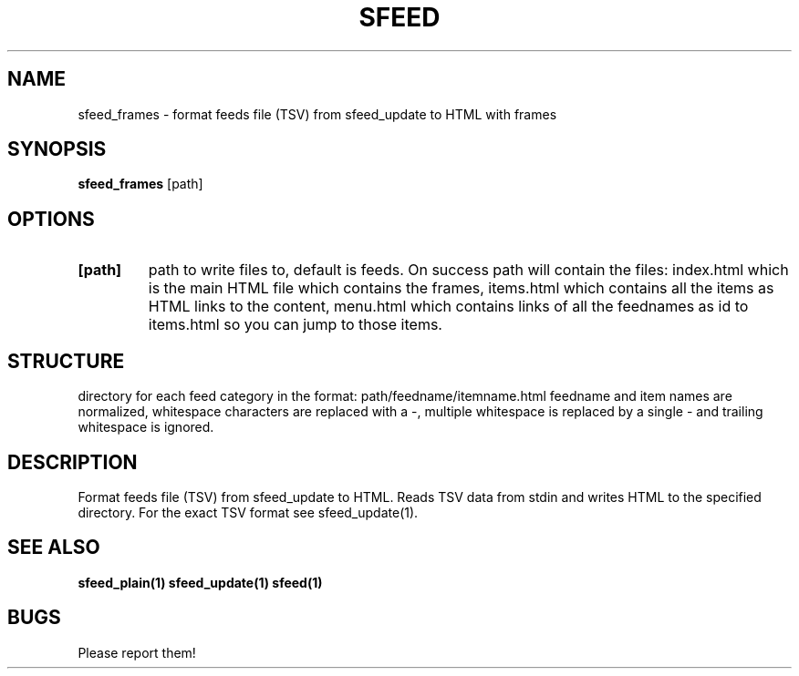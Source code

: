 .TH SFEED 1 sfeed\-VERSION
.SH NAME
sfeed_frames \- format feeds file (TSV) from sfeed_update to HTML with frames
.SH SYNOPSIS
.B sfeed_frames
.RB [path]
.SH OPTIONS
.TP
.B [path]
path to write files to, default is feeds. On success path will contain the
files: index.html which is the main HTML file which contains the frames,
items.html which contains all the items as HTML links to the content,
menu.html which contains links of all the feednames as id to items.html so
you can jump to those items.
.SH STRUCTURE
directory for each feed category in the format: path/feedname/itemname.html
feedname and item names are normalized, whitespace characters are replaced
with a \-, multiple whitespace is replaced by a single \- and trailing 
whitespace is ignored.
.SH DESCRIPTION
Format feeds file (TSV) from sfeed_update to HTML. Reads TSV data from
stdin and writes HTML to the specified directory. For the exact TSV format
see sfeed_update(1).
.SH SEE ALSO
.BR sfeed_plain(1)
.BR sfeed_update(1)
.BR sfeed(1)
.SH BUGS
Please report them!
